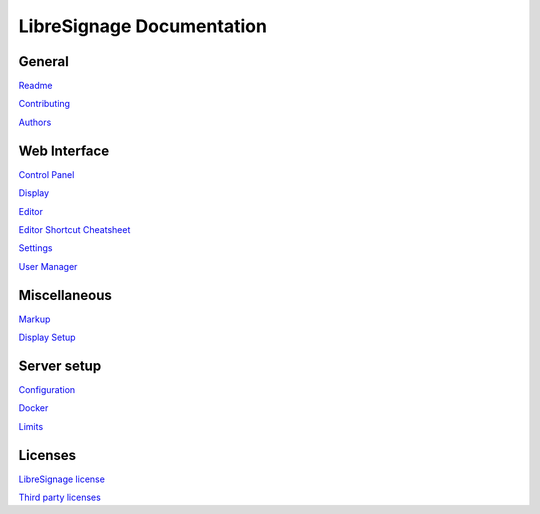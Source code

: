 ##########################
LibreSignage Documentation
##########################

General
-------

`Readme </doc?doc=README>`_

`Contributing </doc?doc=CONTRIBUTING>`_

`Authors </doc?doc=AUTHORS>`_

Web Interface
-------------

`Control Panel </doc?doc=control_panel>`_

`Display </doc?doc=display>`_

`Editor </doc?doc=editor>`_

`Editor Shortcut Cheatsheet </doc?doc=keyboard_shortcut_cheatsheet>`_

`Settings </doc?doc=settings>`_

`User Manager </doc?doc=user_manager>`_

Miscellaneous
-------------

`Markup </doc?doc=markup>`_

`Display Setup </doc?doc=display_setup>`_

Server setup
------------

`Configuration </doc?doc=configuration>`_

`Docker </doc?doc=docker>`_

`Limits </doc?doc=limits>`_

Licenses
--------

`LibreSignage license </doc?doc=LICENSE>`_

`Third party licenses </doc?doc=LICENSES_EXT>`_
